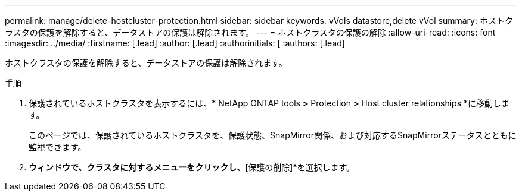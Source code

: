 ---
permalink: manage/delete-hostcluster-protection.html 
sidebar: sidebar 
keywords: vVols datastore,delete vVol 
summary: ホストクラスタの保護を解除すると、データストアの保護は解除されます。 
---
= ホストクラスタの保護の解除
:allow-uri-read: 
:icons: font
:imagesdir: ../media/
:firstname: [.lead]
:author: [.lead]
:authorinitials: [
:authors: [.lead]


ホストクラスタの保護を解除すると、データストアの保護は解除されます。

.手順
. 保護されているホストクラスタを表示するには、* NetApp ONTAP tools *>* Protection *>* Host cluster relationships *に移動します。
+
このページでは、保護されているホストクラスタを、保護状態、SnapMirror関係、および対応するSnapMirrorステータスとともに監視できます。

. [ホストクラスタ保護]*ウィンドウで、クラスタに対するメニューをクリックし、*[保護の削除]*を選択します。

